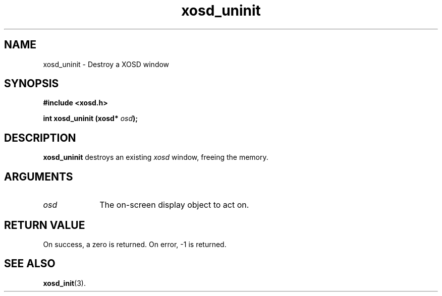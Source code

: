.\" Hey Emacs! This file is -*- nroff -*- source.
.TH xosd_uninit 3 "2002-06-25" "X OSD Library"
.SH NAME
xosd_uninit \- Destroy a XOSD window
.SH SYNOPSIS
.B #include <xosd.h>
.sp
.BI "int xosd_uninit (xosd* " osd );
.fi
.SH DESCRIPTION
.B xosd_uninit
destroys an existing
.I xosd
window, freeing the memory.

.SH ARGUMENTS
.IP \fIosd\fP 1i
The on-screen display object to act on.
.SH "RETURN VALUE"
On success, a zero is returned.
On error, \-1 is returned.
.SH "SEE ALSO"
.BR xosd_init (3).
